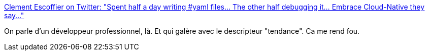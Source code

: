 :jbake-type: post
:jbake-status: published
:jbake-title: Clement Escoffier on Twitter: "Spent half a day writing #yaml files... The other half debugging it... Embrace Cloud-Native they say..."
:jbake-tags: programming,citation,critique,yaml,_mois_août,_année_2018
:jbake-date: 2018-08-27
:jbake-depth: ../
:jbake-uri: shaarli/1535369929000.adoc
:jbake-source: https://nicolas-delsaux.hd.free.fr/Shaarli?searchterm=https%3A%2F%2Ftwitter.com%2Fclementplop%2Fstatus%2F1033420487316127745&searchtags=programming+citation+critique+yaml+_mois_ao%C3%BBt+_ann%C3%A9e_2018
:jbake-style: shaarli

https://twitter.com/clementplop/status/1033420487316127745[Clement Escoffier on Twitter: "Spent half a day writing #yaml files... The other half debugging it... Embrace Cloud-Native they say..."]

On parle d'un développeur professionnel, là. Et qui galère avec le descripteur "tendance". Ca me rend fou.
